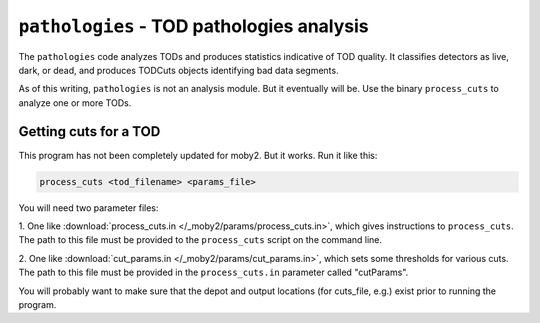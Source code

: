 .. -*- mode: rst; mode: auto-fill -*-

==========================================
``pathologies`` - TOD pathologies analysis
==========================================

The ``pathologies`` code analyzes TODs and produces statistics
indicative of TOD quality.  It classifies detectors as live, dark, or
dead, and produces TODCuts objects identifying bad data segments.

As of this writing, ``pathologies`` is not an analysis module.  But it
eventually will be.  Use the binary ``process_cuts`` to analyze one or
more TODs.

Getting cuts for a TOD
======================

This program has not been completely updated for moby2.  But it
works.  Run it like this:

.. code-block:: bash

  process_cuts <tod_filename> <params_file>

You will need two parameter files:

1. One like :download:`process_cuts.in
</_moby2/params/process_cuts.in>`, which gives instructions to
``process_cuts``.  The path to this file must be provided to the
``process_cuts`` script on the command line.

2. One like :download:`cut_params.in </_moby2/params/cut_params.in>`,
which sets some thresholds for various cuts.  The path to this file
must be provided in the ``process_cuts.in`` parameter called
"cutParams".

You will probably want to make sure that the depot and output
locations (for cuts_file, e.g.) exist prior to running the program.
